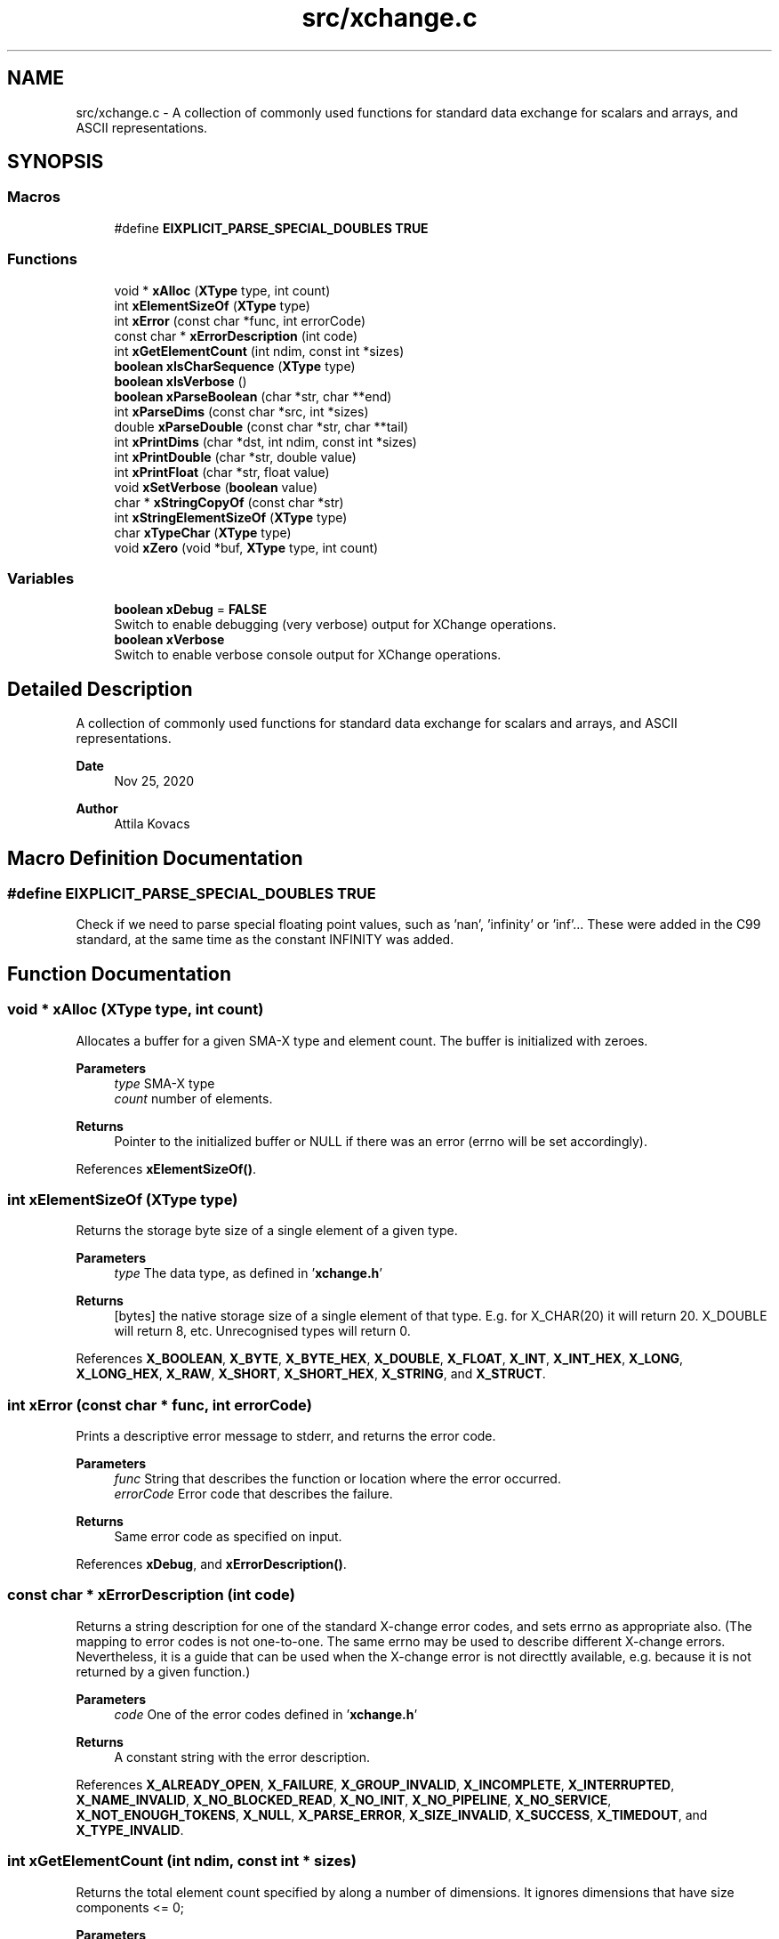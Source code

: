 .TH "src/xchange.c" 3 "Version v0.9" "xchange" \" -*- nroff -*-
.ad l
.nh
.SH NAME
src/xchange.c \- A collection of commonly used functions for standard data exchange for scalars and arrays, and ASCII representations\&.  

.SH SYNOPSIS
.br
.PP
.SS "Macros"

.in +1c
.ti -1c
.RI "#define \fBEIXPLICIT_PARSE_SPECIAL_DOUBLES\fP   \fBTRUE\fP"
.br
.in -1c
.SS "Functions"

.in +1c
.ti -1c
.RI "void * \fBxAlloc\fP (\fBXType\fP type, int count)"
.br
.ti -1c
.RI "int \fBxElementSizeOf\fP (\fBXType\fP type)"
.br
.ti -1c
.RI "int \fBxError\fP (const char *func, int errorCode)"
.br
.ti -1c
.RI "const char * \fBxErrorDescription\fP (int code)"
.br
.ti -1c
.RI "int \fBxGetElementCount\fP (int ndim, const int *sizes)"
.br
.ti -1c
.RI "\fBboolean\fP \fBxIsCharSequence\fP (\fBXType\fP type)"
.br
.ti -1c
.RI "\fBboolean\fP \fBxIsVerbose\fP ()"
.br
.ti -1c
.RI "\fBboolean\fP \fBxParseBoolean\fP (char *str, char **end)"
.br
.ti -1c
.RI "int \fBxParseDims\fP (const char *src, int *sizes)"
.br
.ti -1c
.RI "double \fBxParseDouble\fP (const char *str, char **tail)"
.br
.ti -1c
.RI "int \fBxPrintDims\fP (char *dst, int ndim, const int *sizes)"
.br
.ti -1c
.RI "int \fBxPrintDouble\fP (char *str, double value)"
.br
.ti -1c
.RI "int \fBxPrintFloat\fP (char *str, float value)"
.br
.ti -1c
.RI "void \fBxSetVerbose\fP (\fBboolean\fP value)"
.br
.ti -1c
.RI "char * \fBxStringCopyOf\fP (const char *str)"
.br
.ti -1c
.RI "int \fBxStringElementSizeOf\fP (\fBXType\fP type)"
.br
.ti -1c
.RI "char \fBxTypeChar\fP (\fBXType\fP type)"
.br
.ti -1c
.RI "void \fBxZero\fP (void *buf, \fBXType\fP type, int count)"
.br
.in -1c
.SS "Variables"

.in +1c
.ti -1c
.RI "\fBboolean\fP \fBxDebug\fP = \fBFALSE\fP"
.br
.RI "Switch to enable debugging (very verbose) output for XChange operations\&. "
.ti -1c
.RI "\fBboolean\fP \fBxVerbose\fP"
.br
.RI "Switch to enable verbose console output for XChange operations\&. "
.in -1c
.SH "Detailed Description"
.PP 
A collection of commonly used functions for standard data exchange for scalars and arrays, and ASCII representations\&. 


.PP
\fBDate\fP
.RS 4
Nov 25, 2020 
.RE
.PP
\fBAuthor\fP
.RS 4
Attila Kovacs
.RE
.PP

.SH "Macro Definition Documentation"
.PP 
.SS "#define EIXPLICIT_PARSE_SPECIAL_DOUBLES   \fBTRUE\fP"
Check if we need to parse special floating point values, such as 'nan', 'infinity' or 'inf'\&.\&.\&. These were added in the C99 standard, at the same time as the constant INFINITY was added\&. 
.SH "Function Documentation"
.PP 
.SS "void * xAlloc (\fBXType\fP type, int count)"
Allocates a buffer for a given SMA-X type and element count\&. The buffer is initialized with zeroes\&.
.PP
\fBParameters\fP
.RS 4
\fItype\fP SMA-X type 
.br
\fIcount\fP number of elements\&.
.RE
.PP
\fBReturns\fP
.RS 4
Pointer to the initialized buffer or NULL if there was an error (errno will be set accordingly)\&. 
.RE
.PP

.PP
References \fBxElementSizeOf()\fP\&.
.SS "int xElementSizeOf (\fBXType\fP type)"
Returns the storage byte size of a single element of a given type\&.
.PP
\fBParameters\fP
.RS 4
\fItype\fP The data type, as defined in '\fBxchange\&.h\fP'
.RE
.PP
\fBReturns\fP
.RS 4
[bytes] the native storage size of a single element of that type\&. E\&.g\&. for X_CHAR(20) it will return 20\&. X_DOUBLE will return 8, etc\&. Unrecognised types will return 0\&. 
.RE
.PP

.PP
References \fBX_BOOLEAN\fP, \fBX_BYTE\fP, \fBX_BYTE_HEX\fP, \fBX_DOUBLE\fP, \fBX_FLOAT\fP, \fBX_INT\fP, \fBX_INT_HEX\fP, \fBX_LONG\fP, \fBX_LONG_HEX\fP, \fBX_RAW\fP, \fBX_SHORT\fP, \fBX_SHORT_HEX\fP, \fBX_STRING\fP, and \fBX_STRUCT\fP\&.
.SS "int xError (const char * func, int errorCode)"
Prints a descriptive error message to stderr, and returns the error code\&.
.PP
\fBParameters\fP
.RS 4
\fIfunc\fP String that describes the function or location where the error occurred\&. 
.br
\fIerrorCode\fP Error code that describes the failure\&.
.RE
.PP
\fBReturns\fP
.RS 4
Same error code as specified on input\&. 
.RE
.PP

.PP
References \fBxDebug\fP, and \fBxErrorDescription()\fP\&.
.SS "const char * xErrorDescription (int code)"
Returns a string description for one of the standard X-change error codes, and sets errno as appropriate also\&. (The mapping to error codes is not one-to-one\&. The same errno may be used to describe different X-change errors\&. Nevertheless, it is a guide that can be used when the X-change error is not directtly available, e\&.g\&. because it is not returned by a given function\&.)
.PP
\fBParameters\fP
.RS 4
\fIcode\fP One of the error codes defined in '\fBxchange\&.h\fP'
.RE
.PP
\fBReturns\fP
.RS 4
A constant string with the error description\&. 
.RE
.PP

.PP
References \fBX_ALREADY_OPEN\fP, \fBX_FAILURE\fP, \fBX_GROUP_INVALID\fP, \fBX_INCOMPLETE\fP, \fBX_INTERRUPTED\fP, \fBX_NAME_INVALID\fP, \fBX_NO_BLOCKED_READ\fP, \fBX_NO_INIT\fP, \fBX_NO_PIPELINE\fP, \fBX_NO_SERVICE\fP, \fBX_NOT_ENOUGH_TOKENS\fP, \fBX_NULL\fP, \fBX_PARSE_ERROR\fP, \fBX_SIZE_INVALID\fP, \fBX_SUCCESS\fP, \fBX_TIMEDOUT\fP, and \fBX_TYPE_INVALID\fP\&.
.SS "int xGetElementCount (int ndim, const int * sizes)"
Returns the total element count specified by along a number of dimensions\&. It ignores dimensions that have size components <= 0;
.PP
\fBParameters\fP
.RS 4
\fIndim\fP Number of dimensions 
.br
\fIsizes\fP Sizes along each dimension\&.
.RE
.PP
\fBReturns\fP
.RS 4
Total element count specified by the dimensions\&. Defaults to 1\&. 
.RE
.PP

.PP
References \fBX_MAX_DIMS\fP\&.
.SS "\fBboolean\fP xIsCharSequence (\fBXType\fP type)"
Checks if the type represents a fixed-size character / binary sequence\&.
.PP
\fBParameters\fP
.RS 4
\fItype\fP X-Change type to check\&.
.RE
.PP
\fBReturns\fP
.RS 4
TRUE if it is a type for a (fixed size) character array, otherwise FALSE\&. 
.RE
.PP

.SS "\fBboolean\fP xIsVerbose ()"
Checks if verbosity is enabled for the xchange library\&.
.PP
\fBReturns\fP
.RS 4
TRUE (1) if verbosity is enabled, or else FALSE (0)\&.
.RE
.PP
\fBSee also\fP
.RS 4
setVerbose() 
.RE
.PP

.PP
References \fBxVerbose\fP\&.
.SS "\fBboolean\fP xParseBoolean (char * str, char ** end)"
Parses a boolean value, either as a zero/non-zero number or as a case-insensitive match to the next token to one of the recognized boolean terms, such as 'true'/'false', 'on'/'off', 'yes'/'no', 't'/'f', 'y'/'n', 'enabled'/'disabled' or 'active'/'inactive'\&. If a boolean value cannot be matched, FALSE is returned, and errno is set to ERANGE\&.
.PP
\fBParameters\fP
.RS 4
\fIstr\fP Pointer to the string token\&. 
.br
\fIend\fP Where the pointer to after the successfully parsed token is returned, on NULL\&. 
.RE
.PP
\fBReturns\fP
.RS 4
TRUE (1) or FALSE (0)\&. 
.RE
.PP

.PP
References \fBFALSE\fP, and \fBTRUE\fP\&.
.SS "int xParseDims (const char * src, int * sizes)"
Deserializes the sizes from a space-separated list of dimensions\&. The parsing will terminate at the first non integer value or the end of string, whichever comes first\&. Integer values <= 0 are ignored\&.
.PP
\fBParameters\fP
.RS 4
\fIsrc\fP Pointer to a string buffer that contains the serialized dimensions, as a list of space separated integers\&. 
.br
\fIsizes\fP Pointer to an array of ints (usually of X_MAX_DIMS size) to which the valid dimensions are deserialized\&.
.RE
.PP
\fBReturns\fP
.RS 4
Number of valid (i\&.e\&. positive) dimensions parsed\&. 
.RE
.PP

.PP
References \fBX_MAX_DIMS\fP\&.
.SS "double xParseDouble (const char * str, char ** tail)"
Same as strtod() on C99, but with explicit parsing of NaN and Infinity values on older platforms also\&.
.PP
\fBParameters\fP
.RS 4
\fIstr\fP String to parse floating-point value from 
.br
\fItail\fP (optional) reference to pointed in which to return the parse position after successfully parsing a floating-point value\&. 
.RE
.PP
\fBReturns\fP
.RS 4
the floating-point value at the head of the string\&. 
.RE
.PP

.PP
References \fBNAN\fP\&.
.SS "int xPrintDims (char * dst, int ndim, const int * sizes)"
Serializes the dimensions to a string as a space-separated list of integers\&.
.PP
\fBParameters\fP
.RS 4
\fIdst\fP Pointer to a string buffer with at least X_MAX_STRING_DIMS bytes size\&. 
.br
\fIndim\fP Number of dimensions 
.br
\fIsizes\fP Sizes along each dimension\&.
.RE
.PP
\fBReturns\fP
.RS 4
Number of characters written into the destination buffer, not counting the string termination\&. 
.RE
.PP

.PP
References \fBX_MAX_DIMS\fP\&.
.SS "int xPrintDouble (char * str, double value)"
Prints a double precision number, restricted to IEEE double-precision range\&. If the native value has abolute value smaller than the smallest non-zero value, then 0 will printed instead\&. For values that exceed the IEEE double precision range, 'nan' will be printed\&.
.PP
\fBParameters\fP
.RS 4
\fIstr\fP Pointer to buffer for printed value\&. 
.br
\fIvalue\fP Value to print\&. 
.RE
.PP
\fBReturns\fP
.RS 4
Number of characters printed into the buffer\&. 
.RE
.PP

.SS "int xPrintFloat (char * str, float value)"
Prints a single-precision number, restricted to IEEE single-precision range\&. If the native value has abolute value smaller than the smallest non-zero value, then 0 will printed instead\&. For values that exceed the IEEE double precision range, 'nan' will be printed\&.
.PP
\fBParameters\fP
.RS 4
\fIstr\fP Pointer to buffer for printed value\&. 
.br
\fIvalue\fP Value to print\&. 
.RE
.PP
\fBReturns\fP
.RS 4
Number of characters printed into the buffer\&. 
.RE
.PP

.SS "void xSetVerbose (\fBboolean\fP value)"
Sets verbose output for the xchange library\&.
.PP
\fBParameters\fP
.RS 4
\fIvalue\fP TRUE (non-zero) to enable verbose output, or else FALSE (0)\&.
.RE
.PP
\fBSee also\fP
.RS 4
\fBxIsVerbose()\fP 
.RE
.PP

.PP
References \fBFALSE\fP, \fBTRUE\fP, and \fBxVerbose\fP\&.
.SS "char * xStringCopyOf (const char * str)"
Returns a freshly allocated string with the same content as the argument\&.
.PP
\fBParameters\fP
.RS 4
\fIstr\fP Pointer to string we want to copy\&.
.RE
.PP
\fBReturns\fP
.RS 4
A copy of the supplied string, or NULL if the argument itself was NULL\&. 
.RE
.PP

.SS "int xStringElementSizeOf (\fBXType\fP type)"
Returns the number of characters, including a '\\0' termination that a single element of the might be expected to fill\&.
.PP
\fBParameters\fP
.RS 4
\fItype\fP X-Change type to check\&.
.RE
.PP
\fBReturns\fP
.RS 4
Number of characters (including termination) required for the string representation of an element of the given variable, or 0 if the variable is of unknown type\&. 
.RE
.PP

.PP
References \fBX_BOOLEAN\fP, \fBX_BYTE\fP, \fBX_BYTE_HEX\fP, \fBX_DOUBLE\fP, \fBX_FLOAT\fP, \fBX_INT\fP, \fBX_INT_HEX\fP, \fBX_LONG\fP, \fBX_LONG_HEX\fP, \fBX_SHORT\fP, and \fBX_SHORT_HEX\fP\&.
.SS "char xTypeChar (\fBXType\fP type)"
Returns the character of the field type\&. For X_CHAR types it returns 'C' (without the length specification), and for all other types it returns the constant XType value itself\&.
.PP
\fBParameters\fP
.RS 4
\fItype\fP The single-character IF of the field type\&. 
.RE
.PP
\fBReturns\fP
.RS 4
A character that represented the type\&. 
.RE
.PP

.SS "void xZero (void * buf, \fBXType\fP type, int count)"
Zeroes out the contents of an SMA-X buffer\&.
.PP
\fBParameters\fP
.RS 4
\fIbuf\fP Pointer to the buffer to fill with zeroes\&. 
.br
\fItype\fP SMA-X type 
.br
\fIcount\fP number of elements\&. 
.RE
.PP

.PP
References \fBxElementSizeOf()\fP\&.
.SH "Author"
.PP 
Generated automatically by Doxygen for xchange from the source code\&.
